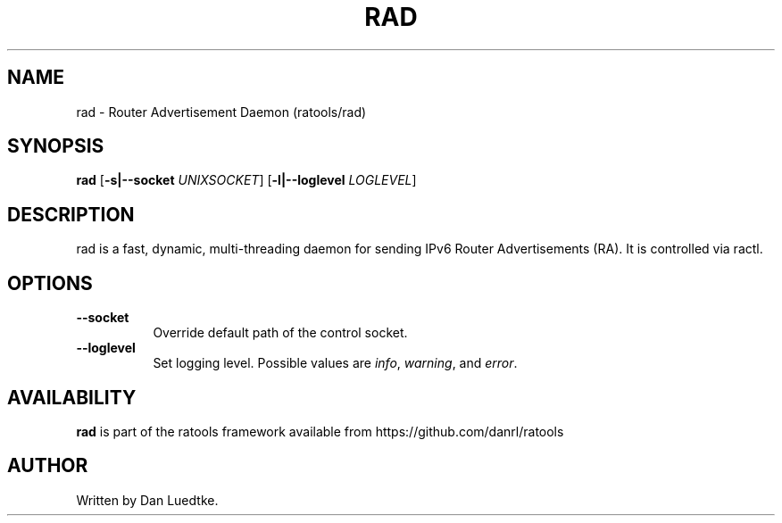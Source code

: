 .TH RAD 8 "September 2014" "ratools"
.SH NAME
rad \- Router Advertisement Daemon (ratools/rad)
.SH SYNOPSIS
.B rad
[\fB\-s|--socket\fR \fIUNIXSOCKET\fR]
[\fB\-l|--loglevel\fR \fILOGLEVEL\fR]
.SH DESCRIPTION
rad is a fast, dynamic, multi-threading daemon for sending IPv6 Router
Advertisements (RA). It is controlled via ractl.
.SH OPTIONS
.TP 8
.BR --socket
Override default path of the control socket.
.TP 8
.BR --loglevel
Set logging level. Possible values are \fIinfo\fR, \fIwarning\fR, and
\fIerror\fR.
.SH AVAILABILITY
.B rad
is part of the ratools framework available from https://github.com/danrl/ratools
.SH AUTHOR
Written by Dan Luedtke.
